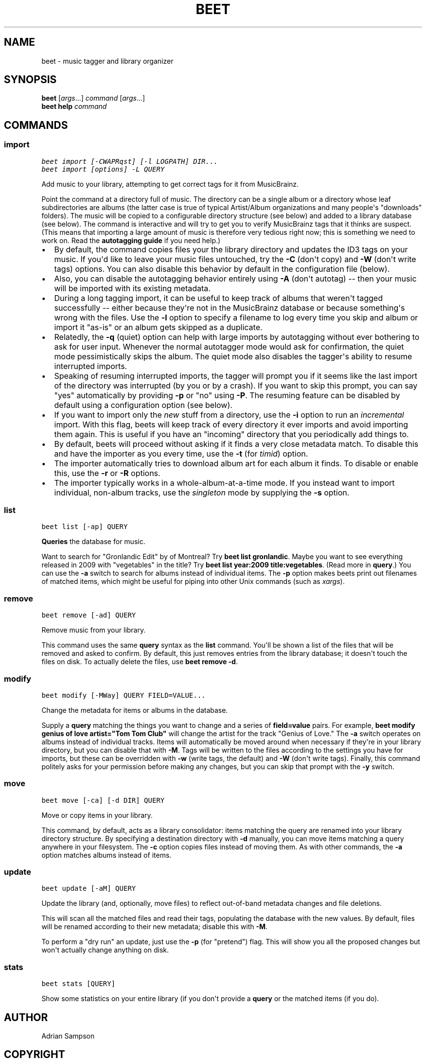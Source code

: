 .TH "BEET" "1" "December 12, 2011" "1.0b11" "beets"
.SH NAME
beet \- music tagger and library organizer
.
.nr rst2man-indent-level 0
.
.de1 rstReportMargin
\\$1 \\n[an-margin]
level \\n[rst2man-indent-level]
level margin: \\n[rst2man-indent\\n[rst2man-indent-level]]
-
\\n[rst2man-indent0]
\\n[rst2man-indent1]
\\n[rst2man-indent2]
..
.de1 INDENT
.\" .rstReportMargin pre:
. RS \\$1
. nr rst2man-indent\\n[rst2man-indent-level] \\n[an-margin]
. nr rst2man-indent-level +1
.\" .rstReportMargin post:
..
.de UNINDENT
. RE
.\" indent \\n[an-margin]
.\" old: \\n[rst2man-indent\\n[rst2man-indent-level]]
.nr rst2man-indent-level -1
.\" new: \\n[rst2man-indent\\n[rst2man-indent-level]]
.in \\n[rst2man-indent\\n[rst2man-indent-level]]u
..
.\" Man page generated from reStructeredText.
.
.SH SYNOPSIS
.nf
\fBbeet\fP [\fIargs\fP...] \fIcommand\fP [\fIargs\fP...]
\fBbeet help\fP \fIcommand\fP
.fi
.sp
.SH COMMANDS
.SS import
.sp
.nf
.ft C
beet import [\-CWAPRqst] [\-l LOGPATH] DIR...
beet import [options] \-L QUERY
.ft P
.fi
.sp
Add music to your library, attempting to get correct tags for it from
MusicBrainz.
.sp
Point the command at a directory full of music. The directory can be a single
album or a directory whose leaf subdirectories are albums (the latter case is
true of typical Artist/Album organizations and many people\(aqs "downloads"
folders). The music will be copied to a configurable directory structure (see
below) and added to a library database (see below). The command is interactive
and will try to get you to verify MusicBrainz tags that it thinks are suspect.
(This means that importing a large amount of music is therefore very tedious
right now; this is something we need to work on. Read the
\fBautotagging guide\fP if you need help.)
.INDENT 0.0
.IP \(bu 2
By default, the command copies files your the library directory and
updates the ID3 tags on your music. If you\(aqd like to leave your music
files untouched, try the \fB\-C\fP (don\(aqt copy) and \fB\-W\fP (don\(aqt write tags)
options. You can also disable this behavior by default in the
configuration file (below).
.IP \(bu 2
Also, you can disable the autotagging behavior entirely using \fB\-A\fP
(don\(aqt autotag) \-\- then your music will be imported with its existing
metadata.
.IP \(bu 2
During a long tagging import, it can be useful to keep track of albums
that weren\(aqt tagged successfully \-\- either because they\(aqre not in the
MusicBrainz database or because something\(aqs wrong with the files. Use the
\fB\-l\fP option to specify a filename to log every time you skip and album
or import it "as\-is" or an album gets skipped as a duplicate.
.IP \(bu 2
Relatedly, the \fB\-q\fP (quiet) option can help with large imports by
autotagging without ever bothering to ask for user input. Whenever the
normal autotagger mode would ask for confirmation, the quiet mode
pessimistically skips the album. The quiet mode also disables the tagger\(aqs
ability to resume interrupted imports.
.IP \(bu 2
Speaking of resuming interrupted imports, the tagger will prompt you if it
seems like the last import of the directory was interrupted (by you or by
a crash). If you want to skip this prompt, you can say "yes" automatically
by providing \fB\-p\fP or "no" using \fB\-P\fP. The resuming feature can be
disabled by default using a configuration option (see below).
.IP \(bu 2
If you want to import only the \fInew\fP stuff from a directory, use the
\fB\-i\fP
option to run an \fIincremental\fP import. With this flag, beets will keep
track of every directory it ever imports and avoid importing them again.
This is useful if you have an "incoming" directory that you periodically
add things to.
.IP \(bu 2
By default, beets will proceed without asking if it finds a very close
metadata match. To disable this and have the importer as you every time,
use the \fB\-t\fP (for \fItimid\fP) option.
.IP \(bu 2
The importer automatically tries to download album art for each album it
finds. To disable or enable this, use the \fB\-r\fP or \fB\-R\fP options.
.IP \(bu 2
The importer typically works in a whole\-album\-at\-a\-time mode. If you
instead want to import individual, non\-album tracks, use the \fIsingleton\fP
mode by supplying the \fB\-s\fP option.
.UNINDENT
.SS list
.sp
.nf
.ft C
beet list [\-ap] QUERY
.ft P
.fi
.sp
\fBQueries\fP the database for music.
.sp
Want to search for "Gronlandic Edit" by of Montreal? Try \fBbeet list
gronlandic\fP.  Maybe you want to see everything released in 2009 with
"vegetables" in the title? Try \fBbeet list year:2009 title:vegetables\fP. (Read
more in \fBquery\fP.) You can use the \fB\-a\fP switch to search for
albums instead of individual items. The \fB\-p\fP option makes beets print out
filenames of matched items, which might be useful for piping into other Unix
commands (such as \fI\%xargs\fP).
.SS remove
.sp
.nf
.ft C
beet remove [\-ad] QUERY
.ft P
.fi
.sp
Remove music from your library.
.sp
This command uses the same \fBquery\fP syntax as the \fBlist\fP command.
You\(aqll be shown a list of the files that will be removed and asked to confirm.
By default, this just removes entries from the library database; it doesn\(aqt
touch the files on disk. To actually delete the files, use \fBbeet remove \-d\fP.
.SS modify
.sp
.nf
.ft C
beet modify [\-MWay] QUERY FIELD=VALUE...
.ft P
.fi
.sp
Change the metadata for items or albums in the database.
.sp
Supply a \fBquery\fP matching the things you want to change and a
series of \fBfield=value\fP pairs. For example, \fBbeet modify genius of love
artist="Tom Tom Club"\fP will change the artist for the track "Genius of Love."
The \fB\-a\fP switch operates on albums instead of individual tracks. Items will
automatically be moved around when necessary if they\(aqre in your library
directory, but you can disable that with \fB\-M\fP. Tags will be written to the
files according to the settings you have for imports, but these can be
overridden with \fB\-w\fP (write tags, the default) and \fB\-W\fP (don\(aqt write tags).
Finally, this command politely asks for your permission before making any
changes, but you can skip that prompt with the \fB\-y\fP switch.
.SS move
.sp
.nf
.ft C
beet move [\-ca] [\-d DIR] QUERY
.ft P
.fi
.sp
Move or copy items in your library.
.sp
This command, by default, acts as a library consolidator: items matching the
query are renamed into your library directory structure. By specifying a
destination directory with \fB\-d\fP manually, you can move items matching a query
anywhere in your filesystem. The \fB\-c\fP option copies files instead of moving
them. As with other commands, the \fB\-a\fP option matches albums instead of items.
.SS update
.sp
.nf
.ft C
beet update [\-aM] QUERY
.ft P
.fi
.sp
Update the library (and, optionally, move files) to reflect out\-of\-band metadata
changes and file deletions.
.sp
This will scan all the matched files and read their tags, populating the
database with the new values. By default, files will be renamed according to
their new metadata; disable this with \fB\-M\fP.
.sp
To perform a "dry run" an update, just use the \fB\-p\fP (for "pretend") flag. This
will show you all the proposed changes but won\(aqt actually change anything on
disk.
.SS stats
.sp
.nf
.ft C
beet stats [QUERY]
.ft P
.fi
.sp
Show some statistics on your entire library (if you don\(aqt provide a
\fBquery\fP or the matched items (if you do).
.SH AUTHOR
Adrian Sampson
.SH COPYRIGHT
2011, Adrian Sampson
.\" Generated by docutils manpage writer.
.\" 
.
